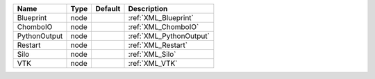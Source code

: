 

============ ==== ======= ======================= 
Name         Type Default Description             
============ ==== ======= ======================= 
Blueprint    node         :ref:`XML_Blueprint`    
ChomboIO     node         :ref:`XML_ChomboIO`     
PythonOutput node         :ref:`XML_PythonOutput` 
Restart      node         :ref:`XML_Restart`      
Silo         node         :ref:`XML_Silo`         
VTK          node         :ref:`XML_VTK`          
============ ==== ======= ======================= 


